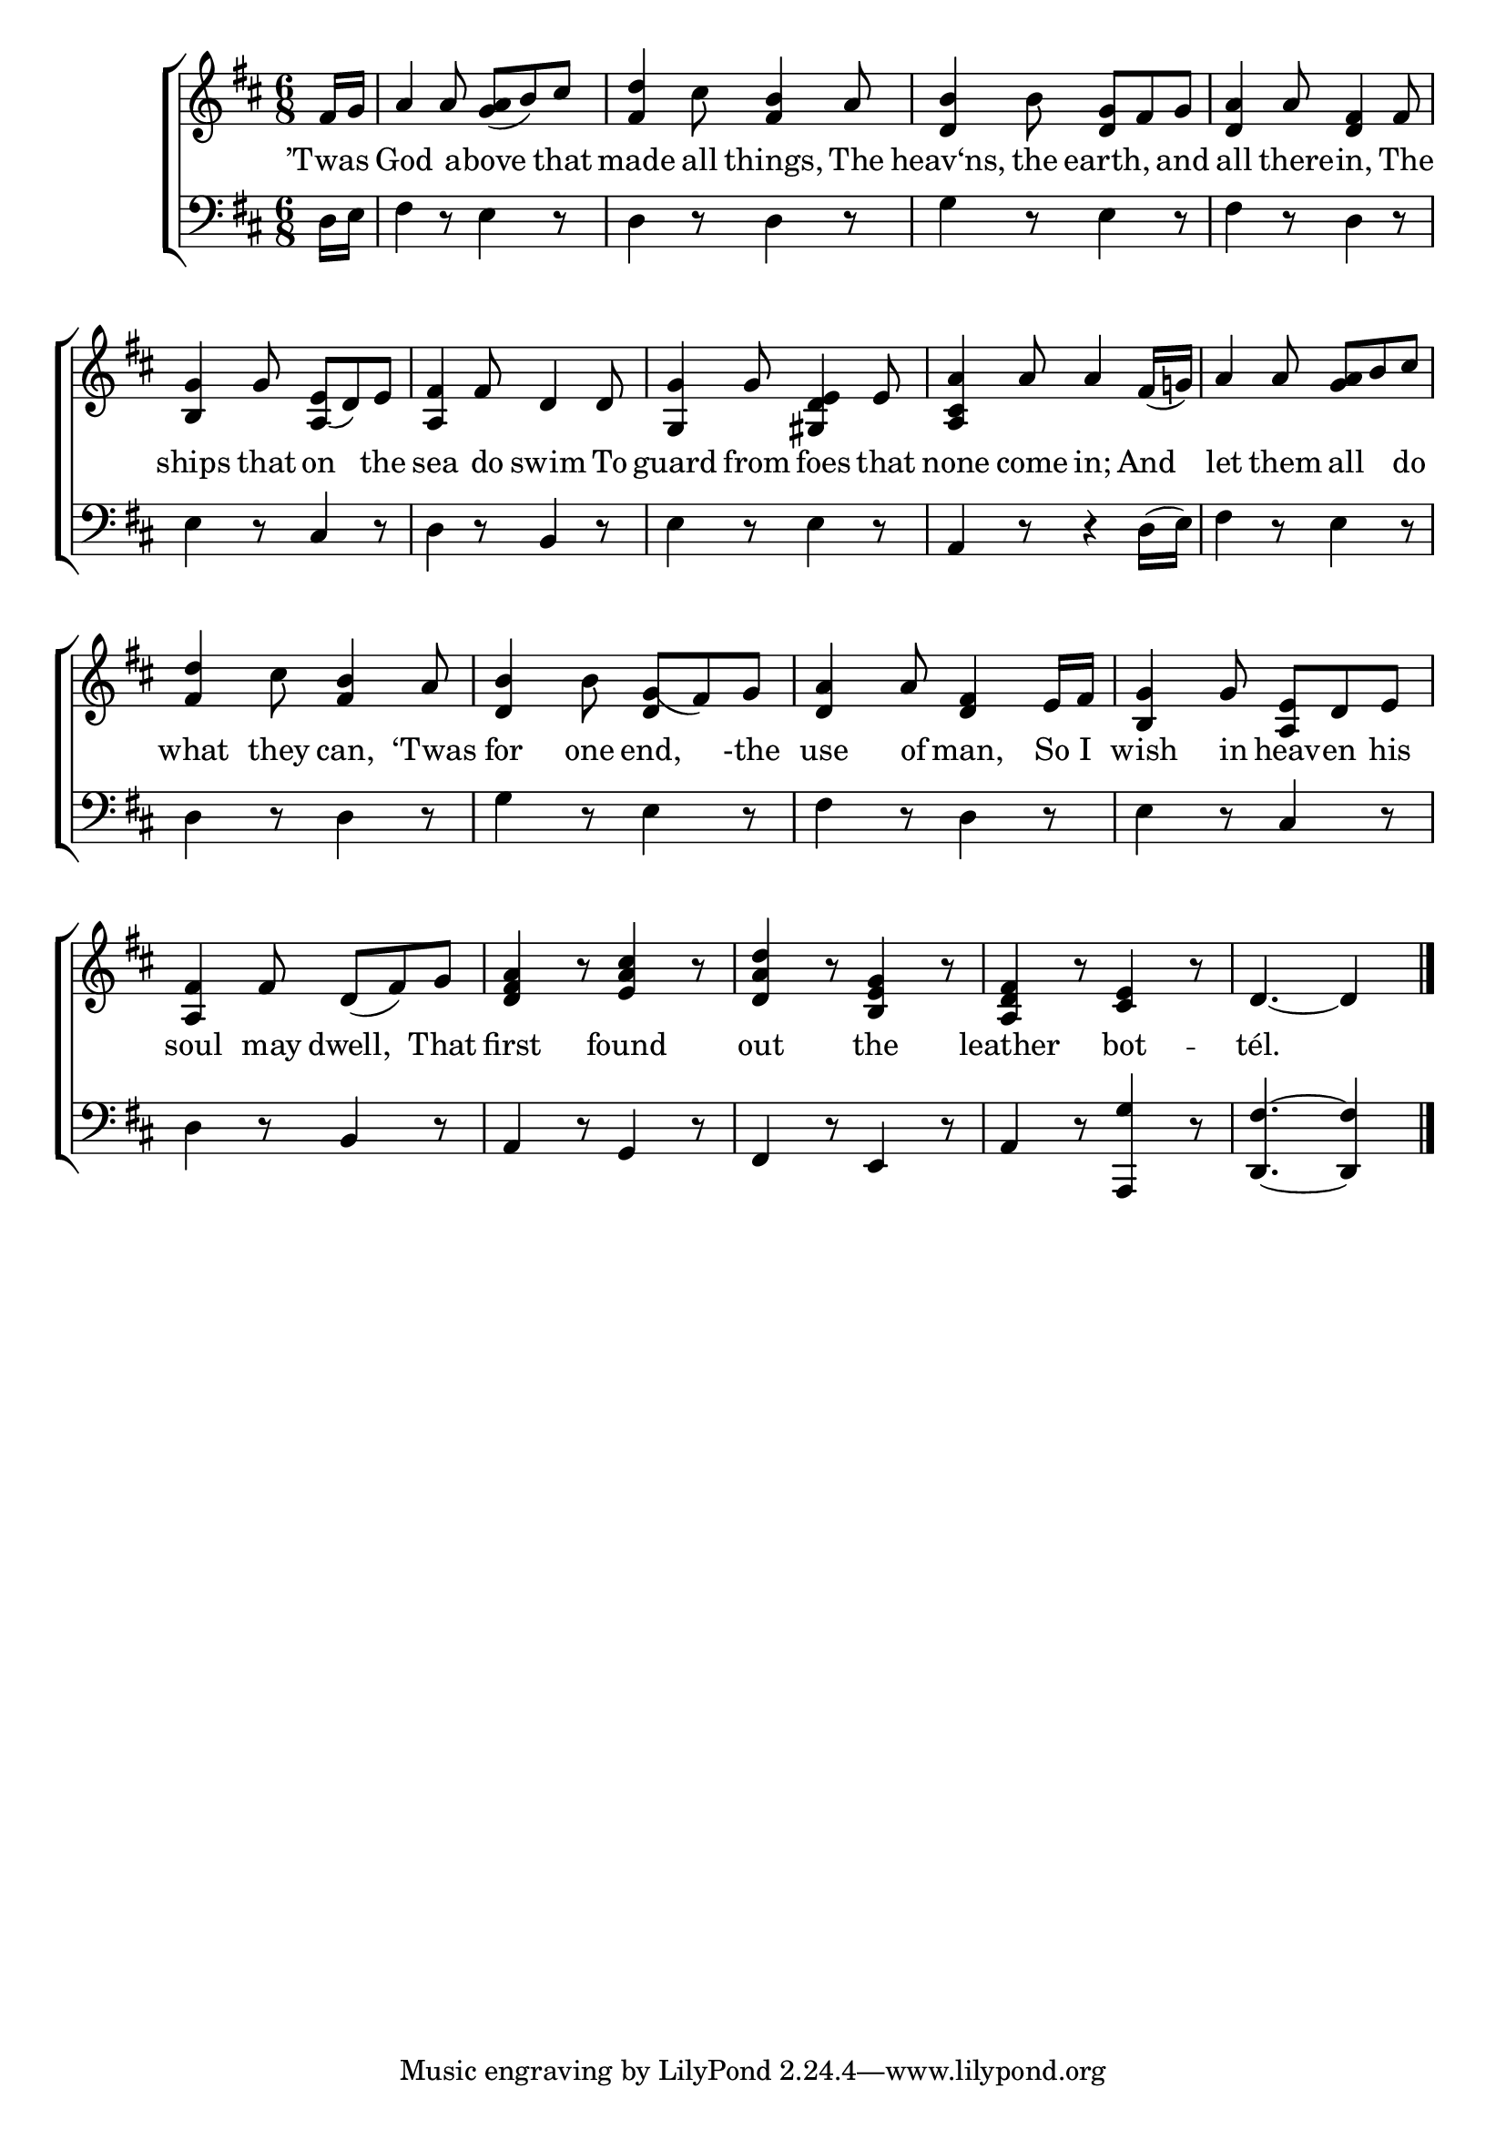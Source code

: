 \version "2.24"
\language "english"

global = {
  \time 6/8
  \key d \major
}

mBreak = { }

\score {

  \new ChoirStaff {
    <<
      \new Staff = "up"  {
        <<
          \global
          \new 	Voice = "one" 	\fixed c' {
            %\voiceOne
            \partial 8 fs16 g | a4 8 <g a>8( b) cs' | <fs d'>4 cs'8 <fs b>4 a8 | <d b>4 b8 <d g> fs g | \mBreak
            <d a>4 a8 <d fs>4 fs8 | <b, g>4 g8 <a,( e> d) e | <a, fs>4 fs8 d4 8 | <g, g>4 g8 <gs, d e>4 e8 | <a, cs a>4 a8 4 fs16( g!) | \mBreak
            a4 8 <g a> b cs' | <fs d'>4 cs'8 <fs b>4 a8 | <d b>4 b8 <d g(> fs) g | <d a>4 a8 <d fs>4 e16 fs | <b, g>4 g8 <a, e> d e | \mBreak
            <a, fs>4 fs8 d( fs) g | <d fs a>4 r8 <e a cs'>4 r8 | <d a d'>4 r8 <b, e g>4 r8 | <a, d fs>4 r8 <cs e>4 r8 | \partial 8*5 d4.~4 | \fine
          }	% end voice one
          \new Voice  \fixed c' {
            %\voiceTwo
          } % end voice two
        >>
      } % end staff up

      \new Lyrics \lyricmode {	% verse one
        ’Twas8 | God4 a8 -- bove4 that8 | made4 all8 things,4 The8 | heav‘ns,4 the8 earth,4 and8 |
        all4 there8 -- in,4 The8 | ships4 that8 on4 the8 | sea4 do8 swim4 To8 | guard4 from8 foes4 that8 | none4 come8 in;4 And8 | 
        let4 them8 all4 do8 | what4 they8 can,4 ‘Twas8 | for4 one8 end,4 -the8 | use4 of8 man,4 So16 I | wish4 in8 heav -- en his |
        soul4 may8 dwell,4 That8 | first4 8 found4 8 | out4 8 the4 8 | leather4 8 bot4. -- tél.2
      }	% end lyrics verse one

      \new   Staff = "down" {
        <<
          \clef bass
          \global
          \new Voice {
            %\voiceThree
            d16 e fs4 r8 e4 r8 | d4 r8 d4 r8 | g4 r8 e4 r8 |
            fs4 r8 d4 r8 | e4 r8 cs4 r8 | d4 r8 b,4 r8 | e4 r8 e4 r8 | a,4 r8 r4 d16( e) |
            fs4 r8 e4 r8 | d4 r8 d4 r8 | g4 r8 e4 r8 | fs4 r8 d4 r8 | e4 r8 cs4 r8 |
            d4 r8 b,4 r8 | a,4 r8 g,4 r8 | fs,4 r8 e,4 r8 | a,4 r8 <a,, g>4 r8 | <d, fs>4.~4 | \fine
          } % end voice three

          \new 	Voice {
            \voiceThree
          }	% end voice four

        >>
      } % end staff down
    >>
  } % end choir staff

  \layout{
    \context{
      \Score {
        \omit  BarNumber
      }%end score
    }%end context
  }%end layout

  \midi{}

}%end score